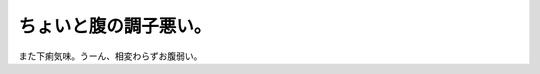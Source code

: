 ちょいと腹の調子悪い。
======================

また下痢気味。うーん、相変わらずお腹弱い。






.. author:: default
.. categories:: life
.. tags::
.. comments::
